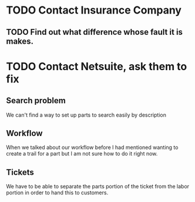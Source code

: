 
* TODO Contact Insurance Company

** TODO Find out what difference whose fault it is makes.


* TODO Contact Netsuite, ask them to fix
** Search problem
We can't find a way to set up parts to search easily by description
** Workflow
When we talked about our workflow before I had mentioned wanting to
create a trail for a part but I am not sure how to do it right now.
** Tickets
We have to be able to separate the parts portion of the ticket from the
labor portion in order to hand this to customers.


